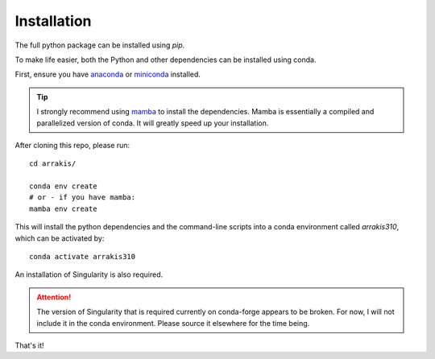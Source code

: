 Installation
------------

The full python package can be installed using `pip`.

To make life easier, both the Python and other dependencies can be installed using conda.

First, ensure you have `anaconda <https://www.anaconda.com/products/individual/>`_ or `miniconda <https://docs.conda.io/en/latest/miniconda.html/>`_ installed.

.. tip::
    I strongly recommend using `mamba <https://github.com/mamba-org/mamba>`_ to install the dependencies. Mamba is essentially a compiled and parallelized version of conda. It will greatly speed up your installation.

After cloning this repo, please run: ::

    cd arrakis/

    conda env create
    # or - if you have mamba:
    mamba env create

This will install the python dependencies and the command-line scripts into a conda environment called `arrakis310`, which can be activated by: ::

    conda activate arrakis310

An installation of Singularity is also required.

.. attention::

   The version of Singularity that is required currently on conda-forge appears to be broken. For now, I will not include it in the conda environment. Please source it elsewhere for the time being.

That's it!
